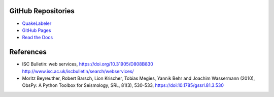 GitHub Repositories
-------------------

* `QuakeLabeler <https://github.com/maihao14/QuakeLabeler/>`_
* `GitHub Pages <https://docs.github.com/en/pages/>`_
* `Read the Docs <https://readthedocs.org/>`_

References
----------

* ISC Bulletin: web services, https://doi.org/10.31905/D808B830
  http://www.isc.ac.uk/iscbulletin/search/webservices/

* Moritz Beyreuther, Robert Barsch, Lion Krischer, Tobias Megies,
  Yannik Behr and Joachim Wassermann (2010), ObsPy: A Python Toolbox
  for Seismology, SRL, 81(3), 530-533, https://doi:10.1785/gssrl.81.3.530
